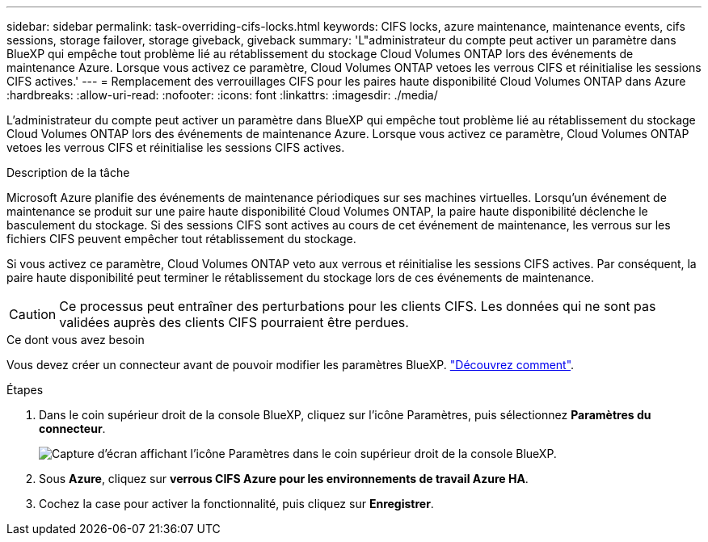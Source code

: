 ---
sidebar: sidebar 
permalink: task-overriding-cifs-locks.html 
keywords: CIFS locks, azure maintenance, maintenance events, cifs sessions, storage failover, storage giveback, giveback 
summary: 'L"administrateur du compte peut activer un paramètre dans BlueXP qui empêche tout problème lié au rétablissement du stockage Cloud Volumes ONTAP lors des événements de maintenance Azure. Lorsque vous activez ce paramètre, Cloud Volumes ONTAP vetoes les verrous CIFS et réinitialise les sessions CIFS actives.' 
---
= Remplacement des verrouillages CIFS pour les paires haute disponibilité Cloud Volumes ONTAP dans Azure
:hardbreaks:
:allow-uri-read: 
:nofooter: 
:icons: font
:linkattrs: 
:imagesdir: ./media/


[role="lead"]
L'administrateur du compte peut activer un paramètre dans BlueXP qui empêche tout problème lié au rétablissement du stockage Cloud Volumes ONTAP lors des événements de maintenance Azure. Lorsque vous activez ce paramètre, Cloud Volumes ONTAP vetoes les verrous CIFS et réinitialise les sessions CIFS actives.

.Description de la tâche
Microsoft Azure planifie des événements de maintenance périodiques sur ses machines virtuelles. Lorsqu'un événement de maintenance se produit sur une paire haute disponibilité Cloud Volumes ONTAP, la paire haute disponibilité déclenche le basculement du stockage. Si des sessions CIFS sont actives au cours de cet événement de maintenance, les verrous sur les fichiers CIFS peuvent empêcher tout rétablissement du stockage.

Si vous activez ce paramètre, Cloud Volumes ONTAP veto aux verrous et réinitialise les sessions CIFS actives. Par conséquent, la paire haute disponibilité peut terminer le rétablissement du stockage lors de ces événements de maintenance.


CAUTION: Ce processus peut entraîner des perturbations pour les clients CIFS. Les données qui ne sont pas validées auprès des clients CIFS pourraient être perdues.

.Ce dont vous avez besoin
Vous devez créer un connecteur avant de pouvoir modifier les paramètres BlueXP. https://docs.netapp.com/us-en/bluexp-setup-admin/concept-connectors.html#how-to-create-a-connector["Découvrez comment"^].

.Étapes
. Dans le coin supérieur droit de la console BlueXP, cliquez sur l'icône Paramètres, puis sélectionnez *Paramètres du connecteur*.
+
image:screenshot_settings_icon.png["Capture d'écran affichant l'icône Paramètres dans le coin supérieur droit de la console BlueXP."]

. Sous *Azure*, cliquez sur *verrous CIFS Azure pour les environnements de travail Azure HA*.
. Cochez la case pour activer la fonctionnalité, puis cliquez sur *Enregistrer*.

